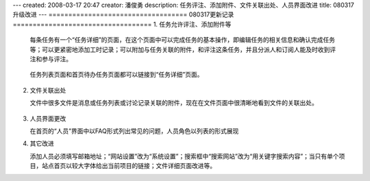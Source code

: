---
created: 2008-03-17 20:47
creator: 潘俊勇
description: 任务评注、添加附件、文件关联出处、人员界面改进
title: 080317升级改进
---
===================================
080317更新记录
===================================
1. 任务允许评注、添加附件等

   每条任务有一个“任务详细”的页面，在这个页面中可以完成任务的基本操作，即编辑任务的相关信息和确认完成任务等；可以更紧密地添加工时记录；可以附加与任务关联的附件，和评注这条任务，并且分派人和订阅人能及时收到评注和参与评注。

   .. figure:: ../manual/img/todo_more.png

   任务列表页面和首页待办任务页面都可以链接到“任务详细”页面。

   .. figure:: ../manual/img/view_todo_more.png

2. 文件关联出处

   文件中很多文件是消息或任务列表或讨论记录关联的附件，现在在文件页面中很清晰地看到文件的关联出处。

   .. figure:: ../manual/img/file_guan.png

3. 人员界面更改

   在首页的“人员”界面中以FAQ形式列出常见的问题，人员角色以列表的形式展现

4. 其它改进

   添加人员必须填写邮箱地址；“网站设置”改为“系统设置”；搜索框中“搜索网站”改为“用关键字搜索内容”；当只有单个项目，站点首页以较大字体给出当前项目的链接；文件详细页面改进等。
